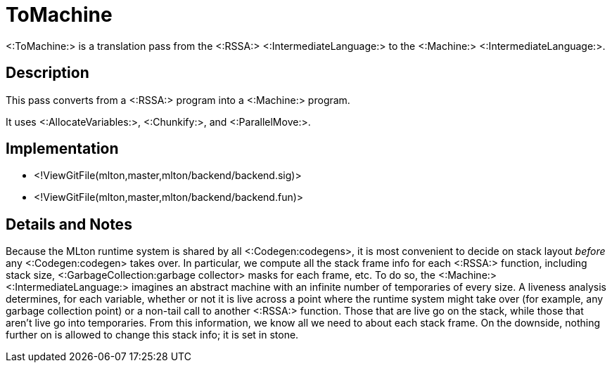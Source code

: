 ToMachine
=========

<:ToMachine:> is a translation pass from the <:RSSA:>
<:IntermediateLanguage:> to the <:Machine:> <:IntermediateLanguage:>.

== Description ==

This pass converts from a <:RSSA:> program into a <:Machine:> program.

It uses <:AllocateVariables:>, <:Chunkify:>, and <:ParallelMove:>.

== Implementation ==

* <!ViewGitFile(mlton,master,mlton/backend/backend.sig)>
* <!ViewGitFile(mlton,master,mlton/backend/backend.fun)>

== Details and Notes ==

Because the MLton runtime system is shared by all <:Codegen:codegens>, it is most
convenient to decide on stack layout _before_ any <:Codegen:codegen> takes over.
In particular, we compute all the stack frame info for each <:RSSA:>
function, including stack size, <:GarbageCollection:garbage collector>
masks for each frame, etc.  To do so, the <:Machine:>
<:IntermediateLanguage:> imagines an abstract machine with an infinite
number of temporaries of every size.  A liveness analysis
determines, for each variable, whether or not it is live across a
point where the runtime system might take over (for example, any
garbage collection point) or a non-tail call to another <:RSSA:>
function.  Those that are live go on the stack, while those that
aren't live go into temporaries.  From this information, we know
all we need to about each stack frame.  On the downside, nothing
further on is allowed to change this stack info; it is set in stone.
